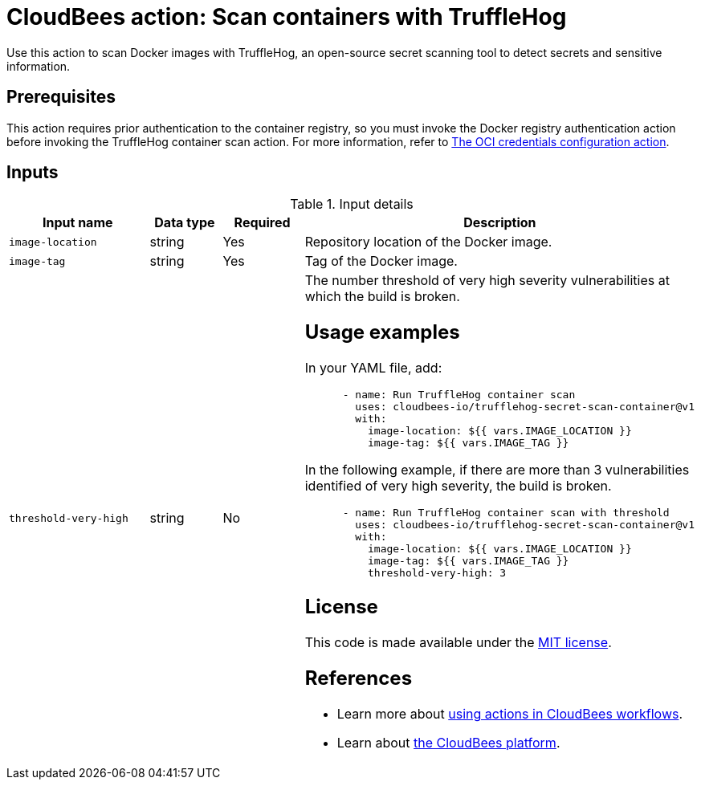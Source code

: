 = CloudBees action: Scan containers with TruffleHog

Use this action to scan Docker images with TruffleHog, an open-source secret scanning tool to detect secrets and sensitive information.

== Prerequisites

This action requires prior authentication to the container registry, so you must invoke the Docker registry authentication action before invoking the TruffleHog container scan action.
 For more information, refer to xref:credentials:configure-oci-credentials.adoc[The OCI credentials configuration action].

== Inputs

[cols="2a,1a,1a,3a",options="header"]
.Input details
|===

| Input name
| Data type
| Required
| Description

| `image-location`
| string
| Yes
| Repository location of the Docker image.

| `image-tag`
| string
| Yes
| Tag of the Docker image.

| `threshold-very-high`
| string
| No
| The number threshold of very high severity vulnerabilities at which the build is broken.

== Usage examples

In your YAML file, add:

[source,yaml]
----
      - name: Run TruffleHog container scan
        uses: cloudbees-io/trufflehog-secret-scan-container@v1
        with:
          image-location: ${{ vars.IMAGE_LOCATION }}
          image-tag: ${{ vars.IMAGE_TAG }}
----

In the following example, if there are more than 3 vulnerabilities identified of very high severity, the build is broken.

[source,yaml]
----

      - name: Run TruffleHog container scan with threshold
        uses: cloudbees-io/trufflehog-secret-scan-container@v1
        with:
          image-location: ${{ vars.IMAGE_LOCATION }}
          image-tag: ${{ vars.IMAGE_TAG }}
          threshold-very-high: 3
----

== License

This code is made available under the 
link:https://opensource.org/license/mit/[MIT license].

== References

* Learn more about link:https://docs.cloudbees.com/docs/cloudbees-platform/latest/actions[using actions in CloudBees workflows].
* Learn about link:https://docs.cloudbees.com/docs/cloudbees-platform/latest/[the CloudBees platform].
